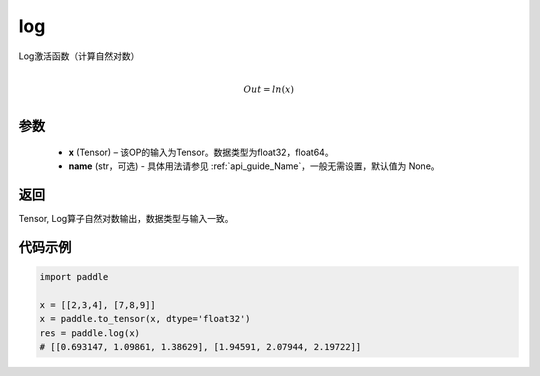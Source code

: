 .. _cn_api_fluid_layers_log:

log
-------------------------------

.. py:function:: paddle.log(x, name=None)





Log激活函数（计算自然对数）

.. math::
                  \\Out=ln(x)\\


参数
::::::::::::

  - **x** (Tensor) – 该OP的输入为Tensor。数据类型为float32，float64。
  - **name** (str，可选) - 具体用法请参见  :ref:`api_guide_Name`，一般无需设置，默认值为 None。

返回
::::::::::::
Tensor, Log算子自然对数输出，数据类型与输入一致。

代码示例
::::::::::::

.. code-block:: python

    import paddle

    x = [[2,3,4], [7,8,9]]
    x = paddle.to_tensor(x, dtype='float32')
    res = paddle.log(x)
    # [[0.693147, 1.09861, 1.38629], [1.94591, 2.07944, 2.19722]]


